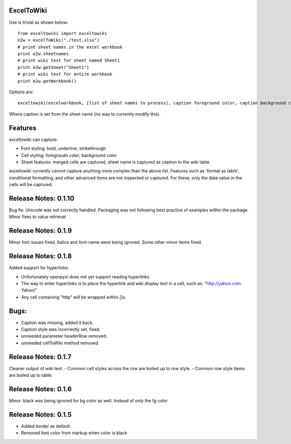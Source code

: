 ExcelToWiki
-----------


Use is trivial as shown below::

    from exceltowiki import exceltowiki 
    e2w = excelToWiki("./test.xlsx") 
    # print sheet names in the excel workbook 
    print e2w.sheetnames 
    # print wiki text for sheet named Sheet1 
    print e2w.getSheet("Sheet1") 
    # print wiki text for entire workbook 
    print e2w.getWorkbook() 

Options are:: 

    exceltowiki(excelworkbook, [list of sheet names to process], caption foreground color, caption background color) 

Where caption is set from the sheet name (no way to currently modify this). 

Features 
-------- 

exceltowiki can capture: 

- Font styling: bold, underline, strikethrough 
- Cell styling: foregroudn color, background color 
- Sheet features: merged cells are captured, sheet name is captured as caption to the wiki table 


exceltowiki currently cannot capture anything more complex than the above list. Features such as 'format as table', conditional formatting, and other advanced items are not inspected or captured. For these, only the data value in the cells will be captured. 


Release Notes: 0.1.10 
--------------------- 

Bug fix: Unicode was not correctly handled. 
Packaging was not following best practice of examples within the package. 
Minor fixes to value retrieval

Release Notes: 0.1.9 
-------------------- 

Minor font issues fixed. Italics and font-name were being ignored. 
Some other minor items fixed. 

Release Notes: 0.1.8 
-------------------- 

Added support for hyperlinks: 

- Unfortunately openpyxl does not yet support reading hyperlinks. 
- The way to enter hyperlinks is to place the hyperlink and wiki display text in a cell, such as: "http://yahoo.com Yahoo!" 
- Any cell containing "http" will be wrapped within []s. 

Bugs: 
----- 

- Caption was missing, added it back. 
- Caption style was incorrectly set. fixed. 
- unneeded parameter headerRow removed. 
- unneeded cellToWiki method removed 


Release Notes: 0.1.7 
-------------------- 
Cleaner output of wiki text. 
- Common cell styles across the row are boiled up to row style. 
- Common row style items are boiled up to table. 


Release Notes: 0.1.6 
-------------------- 
Minor: black was being ignored for bg color as well. Instead of only the fg color 

Release Notes: 0.1.5 
-------------------- 

* Added border as default. 
* Removed font color from markup when color is black  
